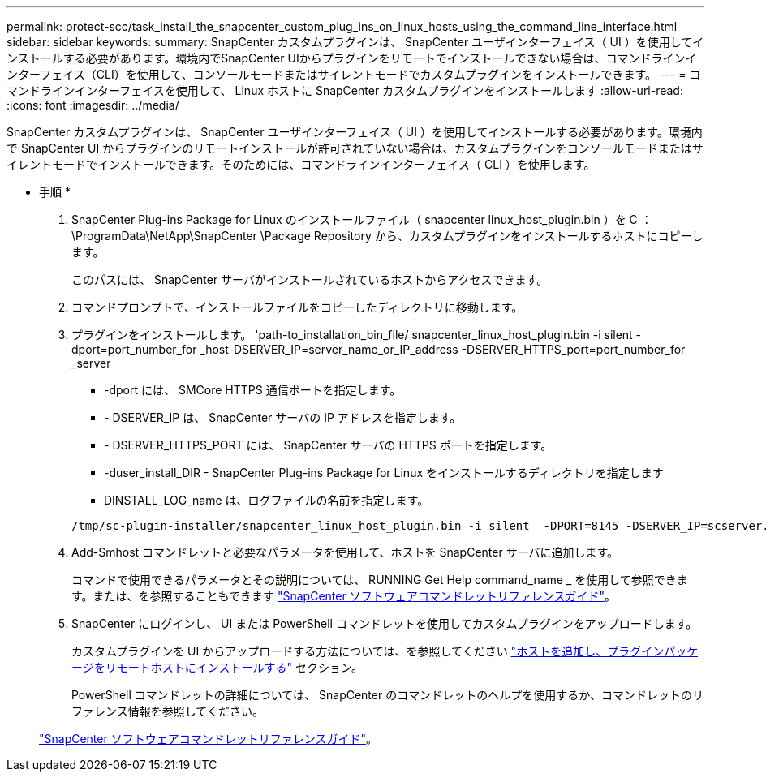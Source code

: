 ---
permalink: protect-scc/task_install_the_snapcenter_custom_plug_ins_on_linux_hosts_using_the_command_line_interface.html 
sidebar: sidebar 
keywords:  
summary: SnapCenter カスタムプラグインは、 SnapCenter ユーザインターフェイス（ UI ）を使用してインストールする必要があります。環境内でSnapCenter UIからプラグインをリモートでインストールできない場合は、コマンドラインインターフェイス（CLI）を使用して、コンソールモードまたはサイレントモードでカスタムプラグインをインストールできます。 
---
= コマンドラインインターフェイスを使用して、 Linux ホストに SnapCenter カスタムプラグインをインストールします
:allow-uri-read: 
:icons: font
:imagesdir: ../media/


[role="lead"]
SnapCenter カスタムプラグインは、 SnapCenter ユーザインターフェイス（ UI ）を使用してインストールする必要があります。環境内で SnapCenter UI からプラグインのリモートインストールが許可されていない場合は、カスタムプラグインをコンソールモードまたはサイレントモードでインストールできます。そのためには、コマンドラインインターフェイス（ CLI ）を使用します。

* 手順 *

. SnapCenter Plug-ins Package for Linux のインストールファイル（ snapcenter linux_host_plugin.bin ）を C ： \ProgramData\NetApp\SnapCenter \Package Repository から、カスタムプラグインをインストールするホストにコピーします。
+
このパスには、 SnapCenter サーバがインストールされているホストからアクセスできます。

. コマンドプロンプトで、インストールファイルをコピーしたディレクトリに移動します。
. プラグインをインストールします。 'path-to_installation_bin_file/ snapcenter_linux_host_plugin.bin -i silent -dport=port_number_for _host-DSERVER_IP=server_name_or_IP_address -DSERVER_HTTPS_port=port_number_for _server
+
** -dport には、 SMCore HTTPS 通信ポートを指定します。
** - DSERVER_IP は、 SnapCenter サーバの IP アドレスを指定します。
** - DSERVER_HTTPS_PORT には、 SnapCenter サーバの HTTPS ポートを指定します。
** -duser_install_DIR - SnapCenter Plug-ins Package for Linux をインストールするディレクトリを指定します
** DINSTALL_LOG_name は、ログファイルの名前を指定します。


+
[listing]
----
/tmp/sc-plugin-installer/snapcenter_linux_host_plugin.bin -i silent  -DPORT=8145 -DSERVER_IP=scserver.domain.com -DSERVER_HTTPS_PORT=8146 -DUSER_INSTALL_DIR=/opt -DINSTALL_LOG_NAME=SnapCenter_Linux_Host_Plugin_Install_2.log -DCHOSEN_FEATURE_LIST=CUSTOM
----
. Add-Smhost コマンドレットと必要なパラメータを使用して、ホストを SnapCenter サーバに追加します。
+
コマンドで使用できるパラメータとその説明については、 RUNNING Get Help command_name _ を使用して参照できます。または、を参照することもできます https://library.netapp.com/ecm/ecm_download_file/ECMLP2886205["SnapCenter ソフトウェアコマンドレットリファレンスガイド"^]。

. SnapCenter にログインし、 UI または PowerShell コマンドレットを使用してカスタムプラグインをアップロードします。
+
カスタムプラグインを UI からアップロードする方法については、を参照してください link:task_add_hosts_and_install_plug_in_packages_on_remote_hosts_scc.html["ホストを追加し、プラグインパッケージをリモートホストにインストールする"] セクション。

+
PowerShell コマンドレットの詳細については、 SnapCenter のコマンドレットのヘルプを使用するか、コマンドレットのリファレンス情報を参照してください。

+
https://library.netapp.com/ecm/ecm_download_file/ECMLP2886205["SnapCenter ソフトウェアコマンドレットリファレンスガイド"^]。



